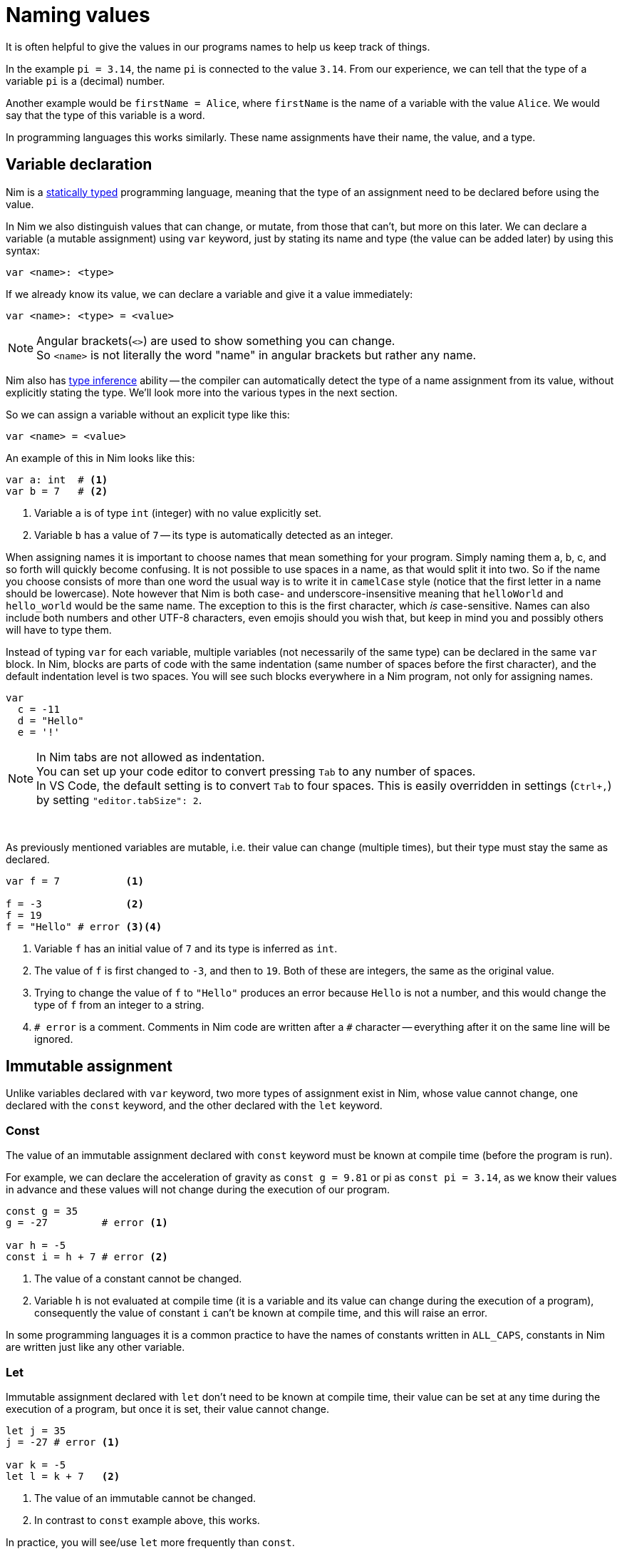 = Naming values



It is often helpful to give the values in our programs names to help us keep track of things.

In the example `pi = 3.14`, the name `pi` is connected to the value `3.14`.
From our experience, we can tell that the type of a variable `pi` is a (decimal) number.

Another example would be `firstName = Alice`, where `firstName` is the name of a variable with the value `Alice`.
We would say that the type of this variable is a word.

In programming languages this works similarly. These name assignments have their name, the value, and a type.




== Variable declaration


Nim is a https://en.wikipedia.org/wiki/Type_system#STATIC[statically typed] programming language, meaning that the type of an assignment need to be declared before using the value.

In Nim we also distinguish values that can change, or mutate, from those that can't, but more on this later. We can declare a variable (a mutable assignment) using `var` keyword, just by stating its name and type (the value can be added later) by using this syntax:
[source]
----
var <name>: <type>
----

If we already know its value, we can declare a variable and give it a value immediately:
[source]
----
var <name>: <type> = <value>
----
NOTE: Angular brackets(`<>`) are used to show something you can change. +
So `<name>` is not literally the word "name" in angular brackets but rather any name.


Nim also has https://en.wikipedia.org/wiki/Type_inference[type inference] ability -- the compiler can automatically detect the type of a name assignment from its value, without explicitly stating the type. We'll look more into the various types in the next section.

So we can assign a variable without an explicit type like this:
[source]
----
var <name> = <value>
----


An example of this in Nim looks like this:
[source]
----
var a: int  # <1>
var b = 7   # <2>
----
<1> Variable `a` is of type `int` (integer) with no value explicitly set.
<2> Variable `b` has a value of `7` -- its type is automatically detected as an integer.

When assigning names it is important to choose names that mean something for your program. Simply naming them a, b, c, and so forth will quickly become confusing. It is not possible to use spaces in a name, as that would split it into two. So if the name you choose consists of more than one word the usual way is to write it in `camelCase` style (notice that the first letter in a name should be lowercase). Note however that Nim is both case- and underscore-insensitive meaning that `helloWorld` and `hello_world` would be the same name. The exception to this is the first character, which _is_ case-sensitive. Names can also include both numbers and other UTF-8 characters, even emojis should you wish that, but keep in mind you and possibly others will have to type them.


Instead of typing `var` for each variable, multiple variables (not necessarily of the same type) can be declared in the same `var` block.
In Nim, blocks are parts of code with the same indentation (same number of spaces before the first character), and the default indentation level is two spaces. You will see such blocks everywhere in a Nim program, not only for assigning names.

[source]
----
var
  c = -11
  d = "Hello"
  e = '!'
----

NOTE: In Nim tabs are not allowed as indentation. +
You can set up your code editor to convert pressing `Tab` to any number of spaces. +
In VS Code, the default setting is to convert `Tab` to four spaces. This is easily overridden in settings (`Ctrl+,`) by setting `"editor.tabSize": 2`.

{nbsp}

As previously mentioned variables are mutable, i.e. their value can change (multiple times), but their type must stay the same as declared.

[source]
----
var f = 7           <1>

f = -3              <2>
f = 19
f = "Hello" # error <3><4>
----
<1> Variable `f` has an initial value of `7` and its type is inferred as `int`.
<2> The value of `f` is first changed to `-3`, and then to `19`. Both of these are integers, the same as the original value.
<3> Trying to change the value of `f` to `"Hello"` produces an error because `Hello` is not a number, and this would change the type of `f` from an integer to a string.
<4> `# error` is a comment. Comments in Nim code are written after a `#` character -- everything after it on the same line will be ignored.




== Immutable assignment

Unlike variables declared with `var` keyword, two more types of assignment exist in Nim, whose value cannot change, one declared with the `const` keyword, and the other declared with the `let` keyword.



=== Const

The value of an immutable assignment declared with `const` keyword must be known at compile time (before the program is run).

For example, we can declare the acceleration of gravity as `const g = 9.81` or pi as `const pi = 3.14`, as we know their values in advance and these values will not change during the execution of our program.

[source]
----
const g = 35
g = -27         # error <1>

var h = -5
const i = h + 7 # error <2>
----
<1> The value of a constant cannot be changed.
<2> Variable `h` is not evaluated at compile time (it is a variable and its value can change during the execution of a program), consequently the value of constant `i` can't be known at compile time, and this will raise an error.

In some programming languages it is a common practice to have the names of constants written in `ALL_CAPS`, constants in Nim are written just like any other variable.



=== Let

Immutable assignment declared with `let` don't need to be known at compile time, their value can be set at any time during the execution of a program, but once it is set, their value cannot change.

[source]
----
let j = 35
j = -27 # error <1>

var k = -5
let l = k + 7   <2>
----
<1> The value of an immutable cannot be changed.
<2> In contrast to `const` example above, this works.

In practice, you will see/use `let` more frequently than `const`.




// == Exercises

// 1. Create an immutable variable containing your name. Print it on the screen.
